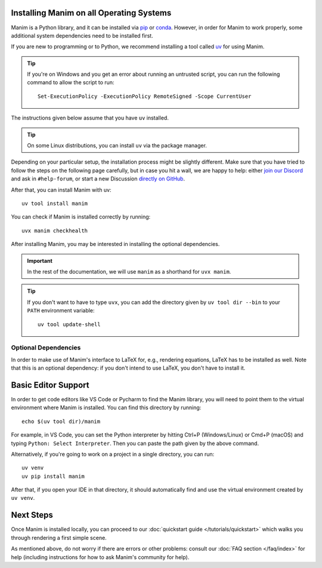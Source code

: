Installing Manim on all Operating Systems
*****************************************


Manim is a Python library, and it can be
installed via `pip <https://pypi.org/project/manim/>`__
or `conda <https://anaconda.org/conda-forge/manim/>`__. However,
in order for Manim to work properly, some additional system
dependencies need to be installed first.

If you are new to programming or to Python, we recommend installing
a tool called `uv <https://docs.astral.sh/uv/#getting-started>`__ for using Manim.

.. tip::

   If you're on Windows and you get an error about running an untrusted script, you
   can run the following command to allow the script to run::

     Set-ExecutionPolicy -ExecutionPolicy RemoteSigned -Scope CurrentUser

The instructions given below assume that you have ``uv`` installed.

.. tip::

   On some Linux distributions, you can install ``uv`` via the package manager.

   .. tab-set::
       :sync-group: linux-package-manager

       .. tab-item:: dnf
           :sync: dnf

           .. code-block::

              sudo dnf install uv

       .. tab-item:: pacman
           :sync: pacman

           .. code-block::

              sudo pacman -S uv



Depending on your particular setup, the installation process
might be slightly different. Make sure that you have tried to
follow the steps on the following page carefully, but in case
you hit a wall, we are happy to help: either `join our Discord
<https://www.manim.community/discord/>`__ and ask in ``#help-forum``, or start a new
Discussion `directly on GitHub
<https://github.com/ManimCommunity/manim/discussions>`__.



.. tab-set::
    :sync-group: operating-system

    .. tab-item:: Windows
        :sync: windows

        Manim requires at least python ``3.9``. To check if a python satisfies this requirement, run::

            uv python find ">=3.9"

        If ``uv`` does not find a python installation that satisfies the requirement, you can run::

            uv python install

    .. tab-item:: macOS
        :sync: macos

        Manim requires at least python ``3.9``. To check if a python satisfies this requirement, run::

            uv python find ">=3.9"

        If ``uv`` does not find a python installation that satisfies the requirement, you can run::

            uv python install


    .. tab-item:: Linux
        :sync: linux

        The installation instructions depend on your particular operating
        system and package manager. If you happen to know exactly what you are doing,
        you can also simply ensure that your system has:

        - a reasonably recent version of Python 3 (3.9 or above),
        - with working Cairo bindings in the form of
          `pycairo <https://cairographics.org/pycairo/>`__,
        - and `Pango <https://pango.gnome.org>`__ headers.

        .. note::

          In light of the current efforts of migrating to rendering via OpenGL,
          this list might be incomplete. Please `let us know
          <https://github.com/ManimCommunity/manim/issues/new/choose>`__ if you
          ran into missing dependencies while installing.

        In any case, we have also compiled instructions for several common
        combinations of operating systems and package managers below.

        .. tip::

          If you have multiple Python versions installed, you might need to install the python
          development headers for the correct version. For example, if you have Python 3.9 installed,
          you would need to install python3.9-dev.


        .. tab-set::
            :sync-group: linux-package-manager

            .. tab-item:: apt
                :sync: apt

                You will have to update your sources, and then install Cairo and Pango::

                  sudo apt update
                  sudo apt install build-essential libcairo2-dev libpango1.0-dev

            .. tab-item:: dnf
                :sync: dnf

                To install Cairo and Pango::

                  sudo dnf install cairo-devel pango-devel

                In order to successfully build the ``pycairo`` wheel, you will also
                need the Python development headers (and a C++ compiler)::

                  sudo dnf install python3-devel

            .. tab-item:: pacman
                :sync: pacman

                .. tip::

                  Thanks to *groctel*, there is a `dedicated Manim package
                  on the AUR! <https://aur.archlinux.org/packages/manim/>`_.
                  If you use this, you can skip to the Optional Dependencies section.

                If you don't want to use the packaged version from AUR, here is what
                you need to do manually: Update your package sources, then install
                Cairo and Pango::

                  sudo pacman -Syu cairo pango uv

After that, you can install Manim with uv::

  uv tool install manim

You can check if Manim is installed correctly by running::

  uvx manim checkhealth

After installing Manim, you may be interested in installing the optional dependencies.

.. important::

    In the rest of the documentation, we will use ``manim`` as a shorthand for ``uvx manim``.


.. tip::

   If you don't want to have to type ``uvx``, you can add the directory given by
   ``uv tool dir --bin`` to your ``PATH`` environment variable::

      uv tool update-shell



Optional Dependencies
~~~~~~~~~~~~~~~~~~~~~

In order to make use of Manim's interface to LaTeX for, e.g., rendering
equations, LaTeX has to be installed as well. Note that this is an optional
dependency: if you don't intend to use LaTeX, you don't have to install it.


.. tab-set::
    :sync-group: operating-system

    .. tab-item:: Windows
        :sync: windows

        For Windows, the recommended LaTeX distribution is
        `MiKTeX <https://miktex.org/download>`__. You can install it by using the
        installer from the linked MiKTeX site, or by using the package manager
        of your choice (Chocolatey: ``choco install miktex.install``,
        Scoop: ``scoop install latex``, Winget: ``winget install MiKTeX.MiKTeX``).

        If you are concerned about disk space, there are some alternative,
        smaller distributions of LaTeX.

        You can also use `TinyTeX <https://yihui.org/tinytex/>`__ (Chocolatey: ``choco install tinytex``,
        Scoop: first ``scoop bucket add r-bucket https://github.com/cderv/r-bucket.git``,
        then ``scoop install tinytex``) alternative installation instructions can be found at their website.
        Keep in mind that you will have to manage the LaTeX packages installed on your system yourself via ``tlmgr``.
        Therefore we only recommend this option if you know what you are doing.

    .. tab-item:: macOS
        :sync: macos

        For macOS, the recommended LaTeX distribution is
        `MacTeX <http://www.tug.org/mactex/>`__. You can install it by following
        the instructions from the link, or alternatively also via Homebrew by
        running:

        .. code-block:: bash

          brew install --cask mactex-no-gui

        .. warning::

          MacTeX is a *full* LaTeX distribution and will require more than 4GB of
          disk space. If this is an issue for you, consider installing a smaller
          distribution like
          `BasicTeX <http://www.tug.org/mactex/morepackages.html>`__.


    .. tab-item:: Linux
        :sync: linux

        You can use whichever LaTeX distribution you like or whichever is easiest
        to install with your package manager. Usually,
        `TeX Live <https://www.tug.org/texlive/>`__ is a good candidate if you don't
        care too much about disk space.

        .. tab-set::
            :sync-group: linux-package-manager


            .. tab-item:: apt
                :sync: apt

                To install TeX Live, run::

                    sudo apt install texlive texlive-latex-extra

            .. tab-item:: dnf
                :sync: dnf

                For Fedora (see `docs <https://docs.fedoraproject.org/en-US/neurofedora/latex/>`__),
                run::

                    sudo dnf install texlive-scheme-full

            .. tab-item:: pacman
                :sync: pacman

                See the `Arch Wiki <https://wiki.archlinux.org/title/TeX_Live>`__ for more information.

                .. code-block::

                    sudo pacman -Syu texlive-latexextra texlive-fontsrecommended

        Should you choose to work with some smaller TeX distribution like
        `TinyTeX <https://yihui.org/tinytex/>`__ , the full list
        of LaTeX packages which Manim interacts with in some way (a subset might
        be sufficient for your particular application) is::

          amsmath babel-english cbfonts-fd cm-super count1to ctex doublestroke dvisvgm everysel
          fontspec frcursive fundus-calligra gnu-freefont jknapltx latex-bin
          mathastext microtype multitoc physics preview prelim2e ragged2e relsize rsfs
          setspace standalone tipa wasy wasysym xcolor xetex xkeyval


Basic Editor Support
********************
In order to get code editors like VS Code or Pycharm to find the Manim library, you will
need to point them to the virtual environment where Manim is installed. You can find
this directory by running::

  echo $(uv tool dir)/manim

For example, in VS Code, you can set the Python interpreter by hitting Ctrl+P (Windows/Linux)
or Cmd+P (macOS) and typing ``Python: Select Interpreter``. Then you can paste the path given
by the above command.

Alternatively, if you're going to work on a project in a single directory, you can run::

  uv venv
  uv pip install manim

After that, if you open your IDE in that directory, it should automatically find and use the virtual
environment created by ``uv venv``.


Next Steps
**********

Once Manim is installed locally, you can proceed to our
:doc:`quickstart guide </tutorials/quickstart>` which walks you
through rendering a first simple scene.

As mentioned above, do not worry if there are errors or other
problems: consult our :doc:`FAQ section </faq/index>` for help
(including instructions for how to ask Manim's community for help).
